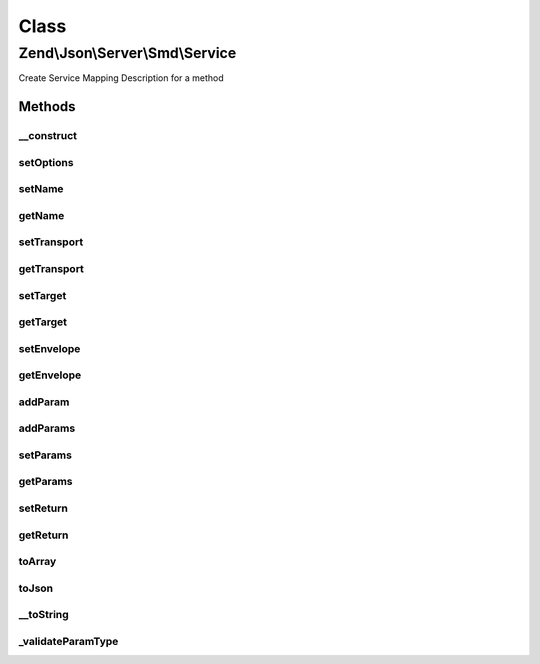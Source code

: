 .. Json/Server/Smd/Service.php generated using docpx on 01/30/13 03:02pm


Class
*****

Zend\\Json\\Server\\Smd\\Service
================================

Create Service Mapping Description for a method

Methods
-------

__construct
+++++++++++

.. function:: __construct()


    Constructor

    :param string|array: 

    :throws InvalidArgumentException: if no name provided



setOptions
++++++++++

.. function:: setOptions()


    Set object state

    :param array: 

    :rtype: Service 



setName
+++++++

.. function:: setName()


    Set service name

    :param string: 

    :rtype: Service 

    :throws: InvalidArgumentException 



getName
+++++++

.. function:: getName()


    Retrieve name

    :rtype: string 



setTransport
++++++++++++

.. function:: setTransport()


    Set Transport
    
    Currently limited to POST

    :param string: 

    :throws InvalidArgumentException: 

    :rtype: Service 



getTransport
++++++++++++

.. function:: getTransport()


    Get transport

    :rtype: string 



setTarget
+++++++++

.. function:: setTarget()


    Set service target

    :param string: 

    :rtype: Service 



getTarget
+++++++++

.. function:: getTarget()


    Get service target

    :rtype: string 



setEnvelope
+++++++++++

.. function:: setEnvelope()


    Set envelope type

    :param string: 

    :throws InvalidArgumentException: 

    :rtype: Service 



getEnvelope
+++++++++++

.. function:: getEnvelope()


    Get envelope type

    :rtype: string 



addParam
++++++++

.. function:: addParam()


    Add a parameter to the service

    :param string|array: 
    :param array: 
    :param int|null: 

    :throws InvalidArgumentException: 

    :rtype: Service 



addParams
+++++++++

.. function:: addParams()


    Add params
    
    Each param should be an array, and should include the key 'type'.

    :param array: 

    :rtype: Service 



setParams
+++++++++

.. function:: setParams()


    Overwrite all parameters

    :param array: 

    :rtype: Service 



getParams
+++++++++

.. function:: getParams()


    Get all parameters
    
    Returns all params in specified order.

    :rtype: array 



setReturn
+++++++++

.. function:: setReturn()


    Set return type

    :param string|array: 

    :throws InvalidArgumentException: 

    :rtype: Service 



getReturn
+++++++++

.. function:: getReturn()


    Get return type

    :rtype: string|array 



toArray
+++++++

.. function:: toArray()


    Cast service description to array

    :rtype: array 



toJson
++++++

.. function:: toJson()


    Return JSON encoding of service

    :rtype: string 



__toString
++++++++++

.. function:: __toString()


    Cast to string

    :rtype: string 



_validateParamType
++++++++++++++++++

.. function:: _validateParamType()


    Validate parameter type

    :param string: 
    :param bool: 

    :rtype: string 

    :throws: InvalidArgumentException 



